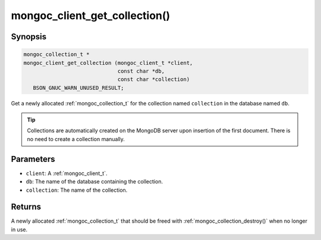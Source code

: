 .. _mongoc_client_get_collection

mongoc_client_get_collection()
==============================

Synopsis
--------

.. code-block:: c

  mongoc_collection_t *
  mongoc_client_get_collection (mongoc_client_t *client,
                                const char *db,
                                const char *collection)
     BSON_GNUC_WARN_UNUSED_RESULT;

Get a newly allocated :ref:`mongoc_collection_t` for the collection named ``collection`` in the database named ``db``.

.. tip::

  Collections are automatically created on the MongoDB server upon insertion of the first document. There is no need to create a collection manually.

Parameters
----------

* ``client``: A :ref:`mongoc_client_t`.
* ``db``: The name of the database containing the collection.
* ``collection``: The name of the collection.

Returns
-------

A newly allocated :ref:`mongoc_collection_t` that should be freed with :ref:`mongoc_collection_destroy()` when no longer in use.

